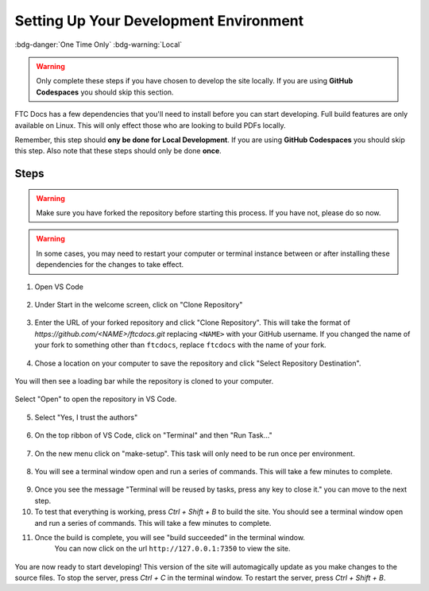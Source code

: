 Setting Up Your Development Environment 
=======================================

:bdg-danger:`One Time Only` :bdg-warning:`Local`

.. warning::
   Only complete these steps if you have chosen to develop the site locally. 
   If you are using **GitHub Codespaces** you should skip this section.

FTC Docs has a few dependencies that you'll need to install before you can start developing. 
Full build features are only available on Linux. This will only effect those who 
are looking to build PDFs locally.

Remember, this step should **ony be done for Local Development**. If you are using **GitHub Codespaces** 
you should skip this step. Also note that these steps should only be done **once**.

Steps
-----

.. warning:: Make sure you have forked the repository before starting this process. If you have not, please do so now.
.. warning:: In some cases, you may need to restart your computer or terminal instance between or after installing these dependencies for the changes to take effect.

.. tab-set::
   .. tab-item:: Windows

      1. Install `Chocolatey <https://docs.chocolatey.org/en-us/choco/setup>`_.
      2. Install Python 3.9-3.12 from the `Python website <https://www.python.org/downloads/windows/>`_. **Make sure to check the box that says "Add Python to PATH".**
      3. Install Pip. ``python -m ensurepip``
      4. Install Git. ``choco install git``
      5. Install Make. ``choco install make``
      6. Install the lastest version of VS Code. ``choco install vscode``
   
   .. tab-item:: Linux/Mac

      1. Install Python 3.9-3.12. You can download it from the Python website: `macOS <https://www.python.org/downloads/macos/>`_, `Linux <https://www.python.org/downloads/source/>`_.
      2. Install the latest version of `Pip <https://pip.pypa.io/en/stable/installation/>`_.
      3. Install Git from the `Git website <https://git-scm.com/downloads>`_.
      4. Install `Make <https://www.gnu.org/software/make/>`_ .
      5. Install the lastest version of `VS Code  <https://code.visualstudio.com/download>`_.


1. Open VS Code

.. figure:: images/vscode.png
   :alt: VS Code
   :align: center

2. Under Start in the welcome screen, click on "Clone Repository"

.. figure:: images/vscode-clone.png
   :alt: Clone
   :align: center

3. Enter the URL of your forked repository and click "Clone Repository". This will take the format of 
   `https://github.com/<NAME>/ftcdocs.git` replacing ``<NAME>`` with your GitHub username. If you changed 
   the name of your fork to something other than ``ftcdocs``, replace ``ftcdocs`` with the name of your fork.

.. figure:: images/vscode-clone-url.png
   :alt: Clone URL
   :align: center

4. Chose a location on your computer to save the repository and click "Select Repository Destination".

.. figure:: images/vscode-clone-load.png
   :alt: Clone Destination
   :align: center

   You will then see a loading bar while the repository is cloned to your computer.

.. figure:: images/vscode-clone-open.png
   :alt: Clone Loading
   :align: center

   Select "Open" to open the repository in VS Code.

5. Select "Yes, I trust the authors"

.. figure:: images/vscode-trust.png
   :alt: Trust
   :align: center

6. On the top ribbon of VS Code, click on "Terminal" and then "Run Task..."

.. figure:: images/vscode-run-task.png
   :alt: Task Menu
   :align: center

7. On the new menu click on "make-setup". This task will only need to be run once per environment.

.. figure:: images/vscode-make-setup.png
   :alt: Make Setup
   :align: center

8. You will see a terminal window open and run a series of commands. This will take a few minutes to complete.

.. figure:: images/vscode-make-setup-result.png
   :alt: Make Setup Run
   :align: center

9. Once you see the message "Terminal will be reused by tasks, press any key to close it." you can move to the next step.

10. To test that everything is working, press `Ctrl + Shift + B` to build the site. 
    You should see a terminal window open and run a series of commands. This will take a few minutes to complete.

11. Once the build is complete, you will see "build succeeded" in the terminal window. 
     You can now click on the url ``http://127.0.0.1:7350`` to view the site.

.. figure:: images/vscode-built.png
   :alt: Build Succeeded
   :align: center

.. figure:: images/vscode-localhost.png
   :alt: Localhost
   :align: center


You are now ready to start developing! This version of the site will automagically update as you make changes to the source files.
To stop the server, press `Ctrl + C` in the terminal window. To restart the server, press `Ctrl + Shift + B`.
